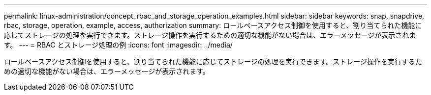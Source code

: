 ---
permalink: linux-administration/concept_rbac_and_storage_operation_examples.html 
sidebar: sidebar 
keywords: snap, snapdrive, rbac, storage, operation, example, access, authorization 
summary: ロールベースアクセス制御を使用すると、割り当てられた機能に応じてストレージの処理を実行できます。ストレージ操作を実行するための適切な機能がない場合は、エラーメッセージが表示されます。 
---
= RBAC とストレージ処理の例
:icons: font
:imagesdir: ../media/


[role="lead"]
ロールベースアクセス制御を使用すると、割り当てられた機能に応じてストレージの処理を実行できます。ストレージ操作を実行するための適切な機能がない場合は、エラーメッセージが表示されます。
